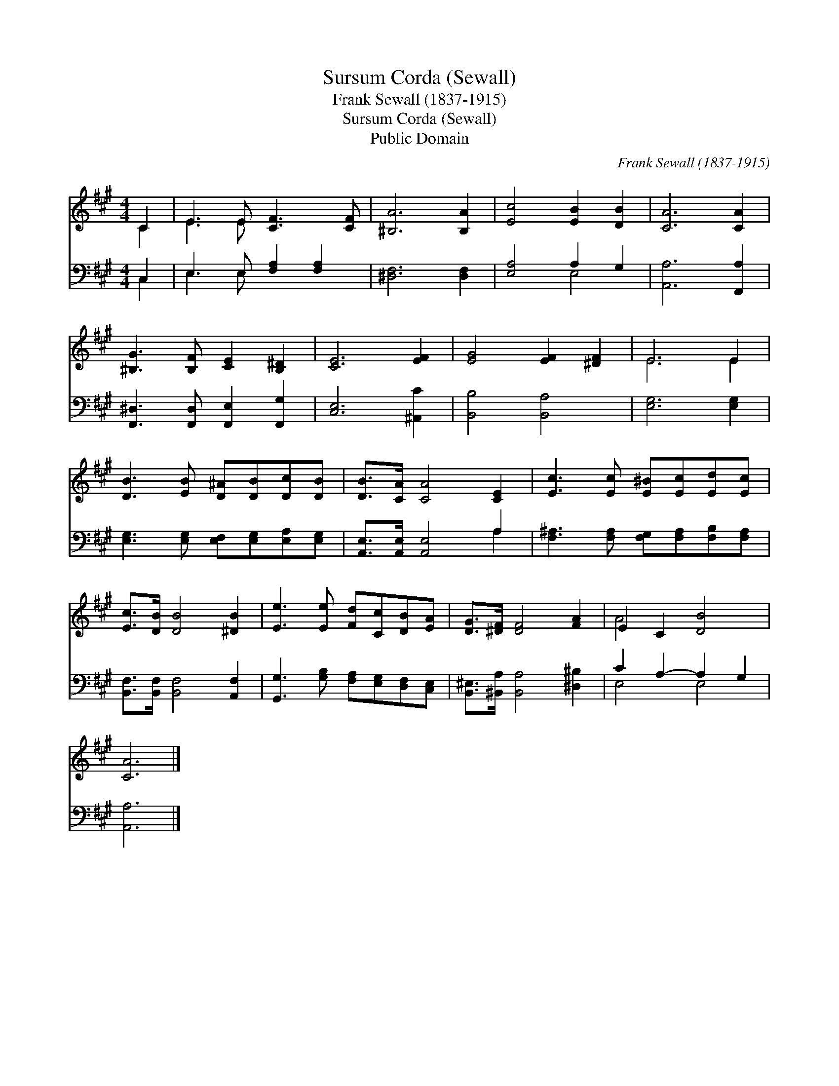 X:1
T:Sursum Corda (Sewall)
T:Frank Sewall (1837-1915)
T:Sursum Corda (Sewall)
T:Public Domain
C:Frank Sewall (1837-1915)
Z:Public Domain
%%score ( 1 2 ) ( 3 4 )
L:1/8
M:4/4
K:A
V:1 treble 
V:2 treble 
V:3 bass 
V:4 bass 
V:1
 C2 | E3 E [CF]3 [CF] | [^B,A]6 [B,A]2 | [Ec]4 [EB]2 [DB]2 | [CA]6 [CA]2 | %5
 [^B,G]3 [B,F] [CE]2 [B,^D]2 | [CE]6 [EF]2 | [EG]4 [EF]2 [^DF]2 | E6 E2 | %9
 [DB]3 [EB] [D^A][DB][Dc][DB] | [DB]>[CA] [CA]4 [CE]2 | [Ec]3 [Ec] [E^B][Ec][Ed][Ec] | %12
 [Ec]>[DB] [DB]4 [^DB]2 | [Ee]3 [Ee] [Fd][Cc][DB][EA] | [DG]>[^DF] [DF]4 [FA]2 | E2 C2 [DB]4 | %16
 [CA]6 |] %17
V:2
 C2 | E3 E x4 | x8 | x8 | x8 | x8 | x8 | x8 | E6 E2 | x8 | x8 | x8 | x8 | x8 | x8 | A4 x4 | x6 |] %17
V:3
 C,2 | E,3 E, [F,A,]2 [F,A,]2 | [^D,F,]6 [D,F,]2 | [E,A,]4 A,2 G,2 | [A,,A,]6 [F,,A,]2 | %5
 [F,,^D,]3 [F,,D,] [F,,E,]2 [F,,G,]2 | [C,E,]6 [^A,,C]2 | [B,,B,]4 [B,,A,]4 | [E,G,]6 [E,G,]2 | %9
 [E,G,]3 [E,G,] [E,F,][E,G,][E,A,][E,G,] | [A,,E,]>[A,,E,] [A,,E,]4 A,2 | %11
 [F,^A,]3 [F,A,] [F,G,][F,A,][F,B,][F,A,] | [B,,F,]>[B,,F,] [B,,F,]4 [A,,F,]2 | %13
 [G,,G,]3 [G,B,] [F,A,][E,G,][D,F,][C,E,] | [B,,^E,]>[^B,,A,] [B,,A,]4 [^D,^B,]2 | %15
 C2 A,2- A,2 G,2 | [A,,A,]6 |] %17
V:4
 C,2 | E,3 E, x4 | x8 | x4 E,4 | x8 | x8 | x8 | x8 | x8 | x8 | x6 A,2 | x8 | x8 | x8 | x8 | %15
 E,4 E,4 | x6 |] %17

